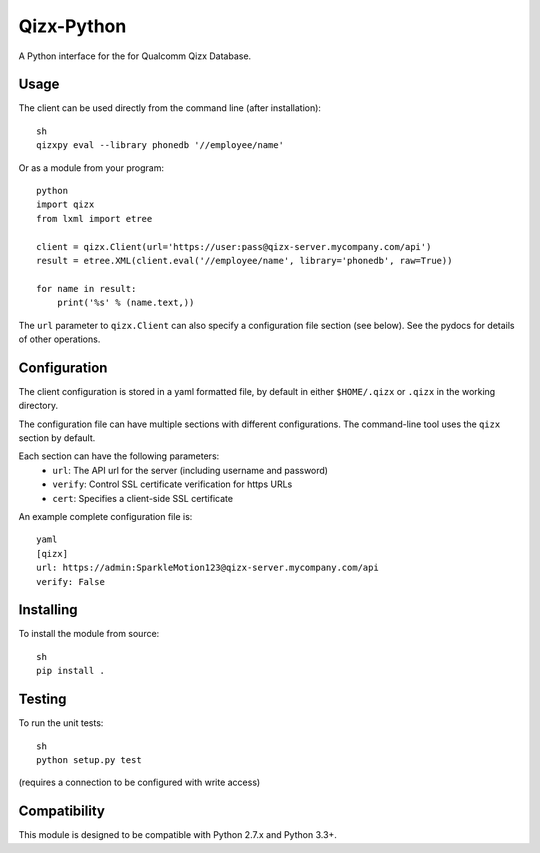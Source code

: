 ===========
Qizx-Python
===========

A Python interface for the for Qualcomm Qizx Database.

Usage
-----
The client can be used directly from the command line (after installation)::

    sh
    qizxpy eval --library phonedb '//employee/name'

Or as a module from your program::

    python
    import qizx
    from lxml import etree

    client = qizx.Client(url='https://user:pass@qizx-server.mycompany.com/api')
    result = etree.XML(client.eval('//employee/name', library='phonedb', raw=True))

    for name in result:
        print('%s' % (name.text,))

The ``url`` parameter to ``qizx.Client`` can also specify a configuration file
section (see below).  See the pydocs for details of other operations.

Configuration
-------------
The client configuration is stored in a yaml formatted file, by default in
either ``$HOME/.qizx`` or ``.qizx`` in the working directory.

The configuration file can have multiple sections with different
configurations.  The command-line tool uses the ``qizx`` section by default.

Each section can have the following parameters:
 * ``url``: The API url for the server (including username and password)
 * ``verify``: Control SSL certificate verification for https URLs
 * ``cert``: Specifies a client-side SSL certificate

An example complete configuration file is::

    yaml
    [qizx]
    url: https://admin:SparkleMotion123@qizx-server.mycompany.com/api
    verify: False

Installing
----------
To install the module from source::

    sh
    pip install .

Testing
-------
To run the unit tests::

    sh
    python setup.py test

(requires a connection to be configured with write access)

Compatibility
-------------
This module is designed to be compatible with Python 2.7.x and Python 3.3+.
